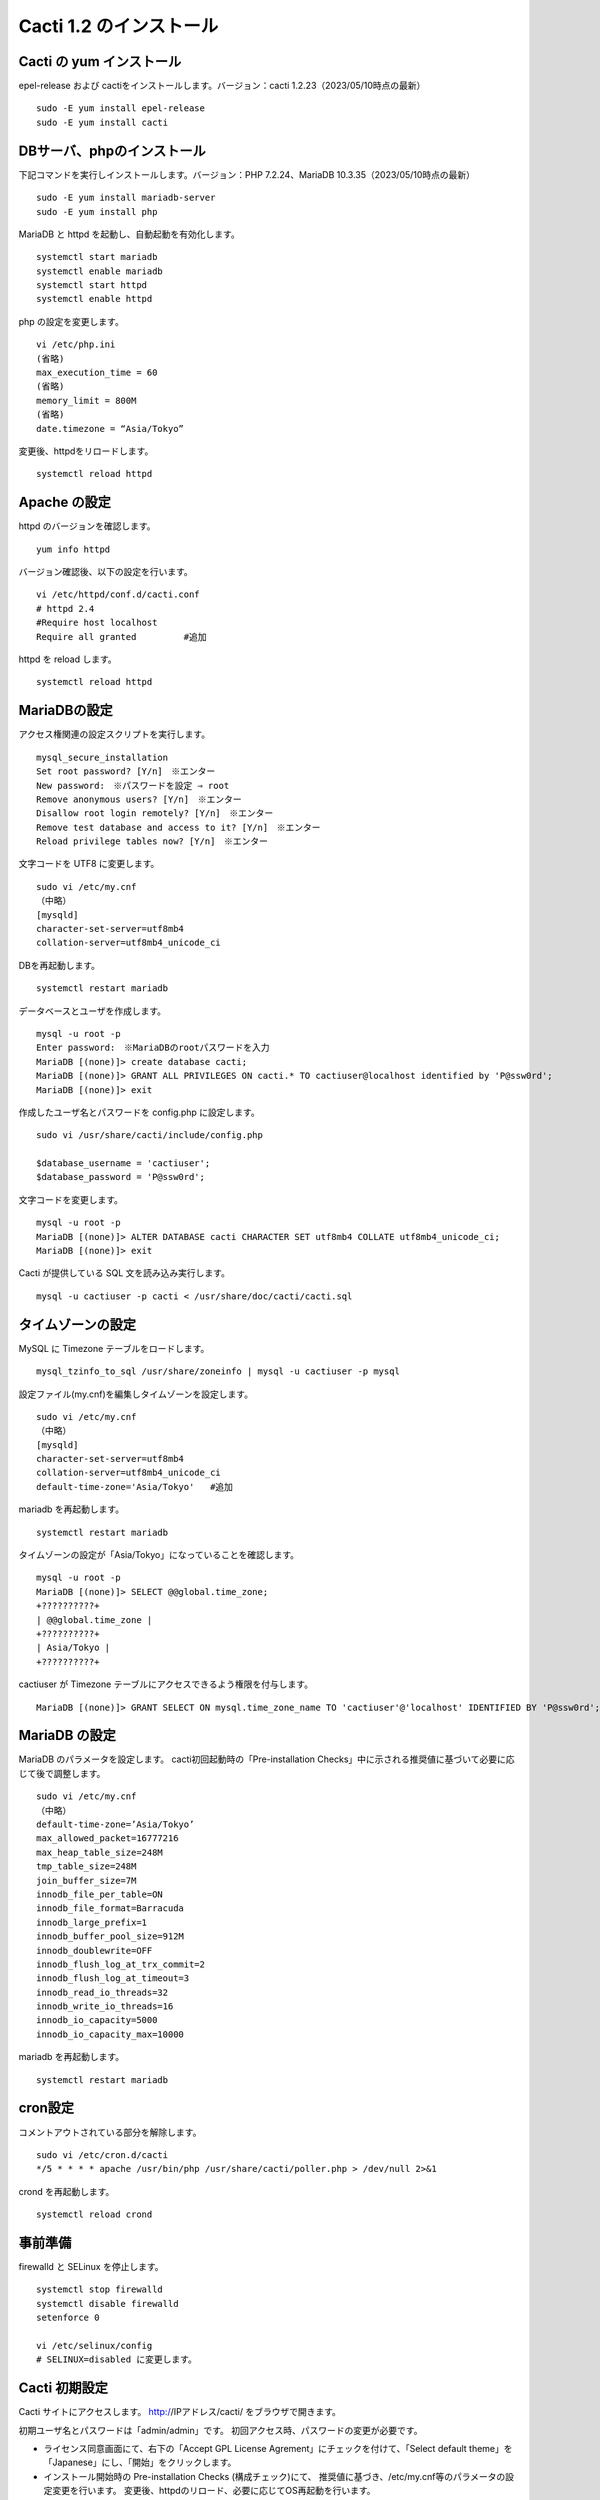 Cacti 1.2 のインストール
========================

Cacti の yum インストール
--------------------

epel-release および cactiをインストールします。バージョン：cacti 1.2.23（2023/05/10時点の最新）

::

    sudo -E yum install epel-release
    sudo -E yum install cacti


DBサーバ、phpのインストール
---------------------------

下記コマンドを実行しインストールします。バージョン：PHP 7.2.24、MariaDB 10.3.35（2023/05/10時点の最新）

::

    sudo -E yum install mariadb-server
    sudo -E yum install php

MariaDB と httpd を起動し、自動起動を有効化します。

::

    systemctl start mariadb
    systemctl enable mariadb
    systemctl start httpd
    systemctl enable httpd

php の設定を変更します。

::

    vi /etc/php.ini
    (省略)
    max_execution_time = 60
    (省略)
    memory_limit = 800M
    (省略)
    date.timezone = “Asia/Tokyo”

変更後、httpdをリロードします。

::

    systemctl reload httpd


Apache の設定
-------------

httpd のバージョンを確認します。

::

    yum info httpd

バージョン確認後、以下の設定を行います。

::

    vi /etc/httpd/conf.d/cacti.conf
    # httpd 2.4
    #Require host localhost
    Require all granted         #追加

httpd を reload します。

::

    systemctl reload httpd


MariaDBの設定
-------------

アクセス権関連の設定スクリプトを実行します。

::

    mysql_secure_installation
    Set root password? [Y/n]　※エンター
    New password:　※パスワードを設定 ⇒ root
    Remove anonymous users? [Y/n]　※エンター
    Disallow root login remotely? [Y/n]　※エンター
    Remove test database and access to it? [Y/n]　※エンター
    Reload privilege tables now? [Y/n]　※エンター

文字コードを UTF8 に変更します。

::

    sudo vi /etc/my.cnf
    （中略）
    [mysqld]
    character-set-server=utf8mb4
    collation-server=utf8mb4_unicode_ci

DBを再起動します。

::

    systemctl restart mariadb

データベースとユーザを作成します。

::

    mysql -u root -p
    Enter password:　※MariaDBのrootパスワードを入力
    MariaDB [(none)]> create database cacti;
    MariaDB [(none)]> GRANT ALL PRIVILEGES ON cacti.* TO cactiuser@localhost identified by 'P@ssw0rd';
    MariaDB [(none)]> exit

作成したユーザ名とパスワードを config.php に設定します。

::

    sudo vi /usr/share/cacti/include/config.php
    
    $database_username = 'cactiuser';
    $database_password = 'P@ssw0rd';

文字コードを変更します。

::

    mysql -u root -p
    MariaDB [(none)]> ALTER DATABASE cacti CHARACTER SET utf8mb4 COLLATE utf8mb4_unicode_ci;
    MariaDB [(none)]> exit
        
Cacti が提供している SQL 文を読み込み実行します。

::

    mysql -u cactiuser -p cacti < /usr/share/doc/cacti/cacti.sql


タイムゾーンの設定
------------------

MySQL に Timezone テーブルをロードします。

::

    mysql_tzinfo_to_sql /usr/share/zoneinfo | mysql -u cactiuser -p mysql

設定ファイル(my.cnf)を編集しタイムゾーンを設定します。 

::

    sudo vi /etc/my.cnf
    （中略）
    [mysqld]
    character-set-server=utf8mb4
    collation-server=utf8mb4_unicode_ci
    default-time-zone='Asia/Tokyo'   #追加

mariadb を再起動します。

::

    systemctl restart mariadb

タイムゾーンの設定が「Asia/Tokyo」になっていることを確認します。

::

    mysql -u root -p
    MariaDB [(none)]> SELECT @@global.time_zone;
    +??????????+
    | @@global.time_zone |
    +??????????+
    | Asia/Tokyo |
    +??????????+

cactiuser が Timezone テーブルにアクセスできるよう権限を付与します。

::

    MariaDB [(none)]> GRANT SELECT ON mysql.time_zone_name TO 'cactiuser'@'localhost' IDENTIFIED BY 'P@ssw0rd';


MariaDB の設定
--------------

MariaDB のパラメータを設定します。
cacti初回起動時の「Pre-installation Checks」中に示される推奨値に基づいて必要に応じて後で調整します。

::

    sudo vi /etc/my.cnf
    （中略）
    default-time-zone=’Asia/Tokyo’
    max_allowed_packet=16777216
    max_heap_table_size=248M
    tmp_table_size=248M
    join_buffer_size=7M
    innodb_file_per_table=ON
    innodb_file_format=Barracuda
    innodb_large_prefix=1
    innodb_buffer_pool_size=912M
    innodb_doublewrite=OFF
    innodb_flush_log_at_trx_commit=2
    innodb_flush_log_at_timeout=3
    innodb_read_io_threads=32
    innodb_write_io_threads=16
    innodb_io_capacity=5000
    innodb_io_capacity_max=10000

mariadb を再起動します。

::

    systemctl restart mariadb

cron設定
--------

コメントアウトされている部分を解除します。

::

    sudo vi /etc/cron.d/cacti
    */5 * * * * apache /usr/bin/php /usr/share/cacti/poller.php > /dev/null 2>&1

crond を再起動します。

::

    systemctl reload crond


事前準備
--------

firewalld と SELinux を停止します。

::

    systemctl stop firewalld
    systemctl disable firewalld
    setenforce 0
    
    vi /etc/selinux/config
    # SELINUX=disabled に変更します。

Cacti 初期設定
--------------

Cacti サイトにアクセスします。
http://IPアドレス/cacti/ をブラウザで開きます。

初期ユーザ名とパスワードは「admin/admin」です。
初回アクセス時、パスワードの変更が必要です。

* ライセンス同意画面にて、右下の「Accept GPL License Agrement」にチェックを付けて、「Select default theme」を「Japanese」にし、「開始」をクリックします。

* インストール開始時の Pre-installation Checks (構成チェック)にて、
  推奨値に基づき、/etc/my.cnf等のパラメータの設定変更を行います。
  変更後、httpdのリロード、必要に応じてOS再起動を行います。

* Installation Typeの選択画面では「New Primary Server」を選択します。

* パスの選択画面ではデフォルトで設定します。

* コミュニティ名やポート番号、ポーリングのインターバルの設定画面ではデフォルトで設定します。

* Network Range はネットワーク環境に合わせて設定します。

* テンプレートはデフォルト(全て選択)で設定します。

* Confirm Installation にチェックを付けて、インストールを開始します。

インストール完了後、Cacti にアクセスできるようになります。





